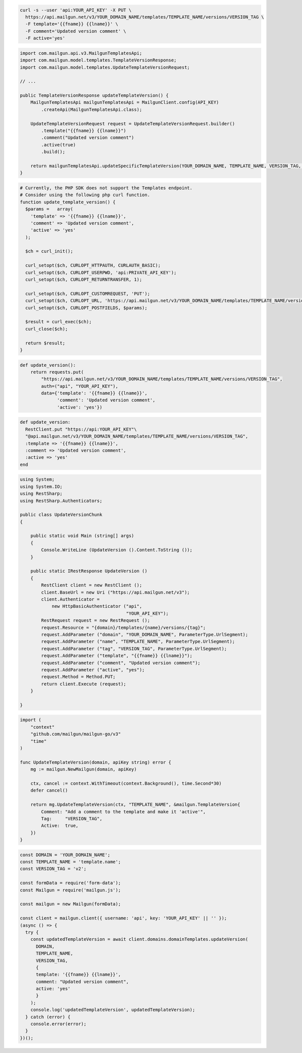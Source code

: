 .. code-block:: bash

  curl -s --user 'api:YOUR_API_KEY' -X PUT \
    https://api.mailgun.net/v3/YOUR_DOMAIN_NAME/templates/TEMPLATE_NAME/versions/VERSION_TAG \
    -F template='{{fname}} {{lname}}' \
    -F comment='Updated version comment' \
    -F active='yes'

.. code-block:: java

    import com.mailgun.api.v3.MailgunTemplatesApi;
    import com.mailgun.model.templates.TemplateVersionResponse;
    import com.mailgun.model.templates.UpdateTemplateVersionRequest;

    // ...

    public TemplateVersionResponse updateTemplateVersion() {
        MailgunTemplatesApi mailgunTemplatesApi = MailgunClient.config(API_KEY)
            .createApi(MailgunTemplatesApi.class);

        UpdateTemplateVersionRequest request = UpdateTemplateVersionRequest.builder()
            .template("{{fname}} {{lname}}")
            .comment("Updated version comment")
            .active(true)
            .build();

        return mailgunTemplatesApi.updateSpecificTemplateVersion(YOUR_DOMAIN_NAME, TEMPLATE_NAME, VERSION_TAG, request);
    }

.. code-block:: php

  # Currently, the PHP SDK does not support the Templates endpoint.
  # Consider using the following php curl function.
  function update_template_version() {
    $params =   array(
      'template' => '{{fname}} {{lname}}',
      'comment' => 'Updated version comment',
      'active' => 'yes'
    );

    $ch = curl_init();

    curl_setopt($ch, CURLOPT_HTTPAUTH, CURLAUTH_BASIC);
    curl_setopt($ch, CURLOPT_USERPWD, 'api:PRIVATE_API_KEY');
    curl_setopt($ch, CURLOPT_RETURNTRANSFER, 1);

    curl_setopt($ch, CURLOPT_CUSTOMREQUEST, 'PUT');
    curl_setopt($ch, CURLOPT_URL, 'https://api.mailgun.net/v3/YOUR_DOMAIN_NAME/templates/TEMPLATE_NAME/versions/VERSION_TAG');
    curl_setopt($ch, CURLOPT_POSTFIELDS, $params);

    $result = curl_exec($ch);
    curl_close($ch);

    return $result;
  }


.. code-block:: py

 def update_version():
     return requests.put(
         "https://api.mailgun.net/v3/YOUR_DOMAIN_NAME/templates/TEMPLATE_NAME/versions/VERSION_TAG",
         auth=("api", "YOUR_API_KEY"),
         data={'template': '{{fname}} {{lname}}',
               'comment': 'Updated version comment',
               'active': 'yes'})

.. code-block:: rb

 def update_version:
   RestClient.put "https://api:YOUR_API_KEY"\
   "@api.mailgun.net/v3/YOUR_DOMAIN_NAME/templates/TEMPLATE_NAME/versions/VERSION_TAG",
   :template => '{{fname}} {{lname}}',
   :comment => 'Updated version comment',
   :active => 'yes'
 end

.. code-block:: csharp

 using System;
 using System.IO;
 using RestSharp;
 using RestSharp.Authenticators;

 public class UpdateVersionChunk
 {

     public static void Main (string[] args)
     {
         Console.WriteLine (UpdateVersion ().Content.ToString ());
     }

     public static IRestResponse UpdateVersion ()
     {
         RestClient client = new RestClient ();
         client.BaseUrl = new Uri ("https://api.mailgun.net/v3");
         client.Authenticator =
             new HttpBasicAuthenticator ("api",
                                         "YOUR_API_KEY");
         RestRequest request = new RestRequest ();
         request.Resource = "{domain}/templates/{name}/versions/{tag}";
         request.AddParameter ("domain", "YOUR_DOMAIN_NAME", ParameterType.UrlSegment);
         request.AddParameter ("name", "TEMPLATE_NAME", ParameterType.UrlSegment);
         request.AddParameter ("tag", "VERSION_TAG", ParameterType.UrlSegment);
         request.AddParameter ("template", "{{fname}} {{lname}}");
         request.AddParameter ("comment", "Updated version comment");
         request.AddParameter ("active", "yes");
         request.Method = Method.PUT;
         return client.Execute (request);
     }

 }

.. code-block:: go

    import (
        "context"
        "github.com/mailgun/mailgun-go/v3"
        "time"
    )

    func UpdateTemplateVersion(domain, apiKey string) error {
        mg := mailgun.NewMailgun(domain, apiKey)

        ctx, cancel := context.WithTimeout(context.Background(), time.Second*30)
        defer cancel()

        return mg.UpdateTemplateVersion(ctx, "TEMPLATE_NAME", &mailgun.TemplateVersion{
            Comment: "Add a comment to the template and make it 'active'",
            Tag:     "VERSION_TAG",
            Active:  true,
        })
    }

.. code-block:: js

  const DOMAIN = 'YOUR_DOMAIN_NAME';
  const TEMPLATE_NAME = 'template.name';
  const VERSION_TAG = 'v2';

  const formData = require('form-data');
  const Mailgun = require('mailgun.js');

  const mailgun = new Mailgun(formData);

  const client = mailgun.client({ username: 'api', key: 'YOUR_API_KEY' || '' });
  (async () => {
    try {
      const updatedTemplateVersion = await client.domains.domainTemplates.updateVersion(
        DOMAIN,
        TEMPLATE_NAME,
        VERSION_TAG,
        {
        template: '{{fname}} {{lname}}',
        comment: "Updated version comment",
        active: 'yes'
        }
      );
      console.log('updatedTemplateVersion', updatedTemplateVersion);
    } catch (error) {
      console.error(error);
    }
  })();
